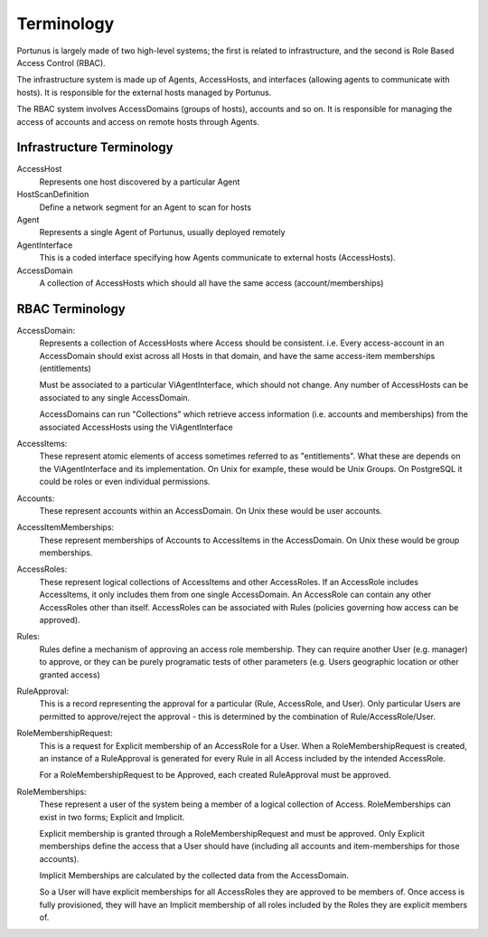 .. _technical-details:

Terminology
^^^^^^^^^^^^^^^^^

Portunus is largely made of two high-level systems;
the first is related to infrastructure, and the second is Role Based Access Control (RBAC).

The infrastructure system is made up of Agents, AccessHosts, and interfaces (allowing agents to communicate with hosts).
It is responsible for the external hosts managed by Portunus.

The RBAC system involves AccessDomains (groups of hosts), accounts and so on.
It is responsible for managing the access of accounts and access on remote hosts through Agents.

Infrastructure Terminology
--------------------------

AccessHost
    Represents one host discovered by a particular Agent
HostScanDefinition
    Define a network segment for an Agent to scan for hosts
Agent
    Represents a single Agent of Portunus, usually deployed remotely
AgentInterface
    This is a coded interface specifying how Agents communicate to external hosts (AccessHosts).
AccessDomain
    A collection of AccessHosts which should all have the same access (account/memberships)

RBAC Terminology
----------------

AccessDomain:
    Represents a collection of AccessHosts where Access should be consistent.
    i.e. Every access-account in an AccessDomain should exist across all Hosts in that domain, and have the same access-item memberships (entitlements)

    Must be associated to a particular ViAgentInterface, which should not change.
    Any number of AccessHosts can be associated to any single AccessDomain.

    AccessDomains can run "Collections" which retrieve access information (i.e. accounts and memberships) from the associated AccessHosts using the ViAgentInterface
AccessItems:
    These represent atomic elements of access sometimes referred to as "entitlements". What these are depends on the ViAgentInterface and its implementation.
    On Unix for example, these would be Unix Groups. On PostgreSQL it could be roles or even individual permissions.
Accounts:
    These represent accounts within an AccessDomain. On Unix these would be user accounts.
AccessItemMemberships:
    These represent memberships of Accounts to AccessItems in the AccessDomain. On Unix these would be group memberships.
AccessRoles:
    These represent logical collections of AccessItems and other AccessRoles.
    If an AccessRole includes AccessItems, it only includes them from one single AccessDomain.
    An AccessRole can contain any other AccessRoles other than itself.
    AccessRoles can be associated with Rules (policies governing how access can be approved).
Rules:
    Rules define a mechanism of approving an access role membership.
    They can require another User (e.g. manager) to approve, or they can be purely programatic tests of other parameters (e.g. Users geographic location or other granted access)
RuleApproval:
    This is a record representing the approval for a particular (Rule, AccessRole, and User). Only particular Users are permitted to approve/reject the approval - this is determined by the combination of Rule/AccessRole/User.
RoleMembershipRequest:
    This is a request for Explicit membership of an AccessRole for a User.
    When a RoleMembershipRequest is created, an instance of a RuleApproval is generated for every Rule in all Access included by the intended AccessRole.

    For a RoleMembershipRequest to be Approved, each created RuleApproval must be approved.
RoleMemberships:
    These represent a user of the system being a member of a logical collection of Access.
    RoleMemberships can exist in two forms; Explicit and Implicit.

    Explicit membership is granted through a RoleMembershipRequest and must be approved.
    Only Explicit memberships define the access that a User should have (including all accounts and item-memberships for those accounts).

    Implicit Memberships are calculated by the collected data from the AccessDomain.

    So a User will have explicit memberships for all AccessRoles they are approved to be members of.
    Once access is fully provisioned, they will have an Implicit membership of all roles included by the Roles they are explicit members of.
